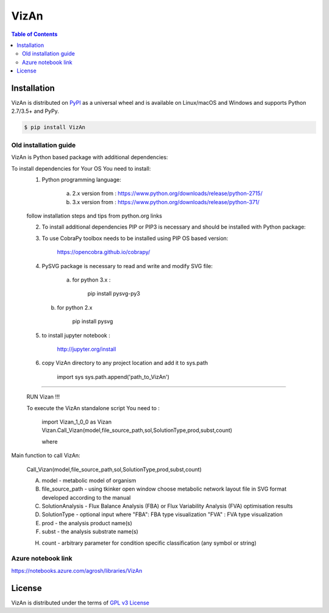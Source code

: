 VizAn
=====


.. contents:: **Table of Contents**
    :backlinks: none

Installation
------------

VizAn is distributed on `PyPI <https://pypi.org>`_ as a universal
wheel and is available on Linux/macOS and Windows and supports
Python 2.7/3.5+ and PyPy.

.. code-block:: bash

    $ pip install VizAn

Old installation guide
______________________

VizAn is Python based package with additional dependencies:

To install dependencies for Your OS You need to install:
    1) Python programming language:

        a) 2.x version from : https://www.python.org/downloads/release/python-2715/

        b) 3.x version from : https://www.python.org/downloads/release/python-371/

    follow installation steps and tips from python.org links


    2) To install additional dependencies PIP or PIP3 is necessary and should be installed with Python package:



    3) To use CobraPy toolbox needs to be installed using PIP OS based version:

        https://opencobra.github.io/cobrapy/


    4) PySVG package is necessary to read and write and modify SVG file:

        a) for python 3.x :

            pip install pysvg-py3


       b) for python 2.x

            pip install pysvg

    5) to install jupyter notebook :

        http://jupyter.org/install

    6) copy VizAn directory to any project location and add it to sys.path

        import sys
        sys.path.append('path_to_VizAn')


_______________________________________________________________________________________________________________________________________________________________________________________________________________________________________

   RUN Vizan !!!


   To execute the VizAn standalone script You need to :

    import Vizan_1_0_0 as Vizan
    Vizan.Call_Vizan(model,file_source_path,sol,SolutionType,prod,subst,count)

    where

Main function to call VizAn:


 Call_Vizan(model,file_source_path,sol,SolutionType,prod,subst,count)


 A) model - metabolic model of organism

 B) file_source_path - using tkinker open window choose metabolic network layout file in SVG format developed according to the manual

 C) SolutionAnalysis - Flux Balance Analysis (FBA) or Flux Variability Analysis (FVA) optimisation results

 D) SolutionType - optional input where "FBA": FBA type visualization "FVA" : FVA type visualization

 E) prod - the analysis product name(s)

 F) subst - the analysis substrate name(s)

 H) count - arbitrary parameter for condition specific classification (any symbol or string)


Azure notebook link
___________________

https://notebooks.azure.com/agrosh/libraries/VizAn



License
-------

VizAn is distributed under the terms of `GPL v3 License <https://choosealicense.com/licenses/gpl-3.0/>`_

